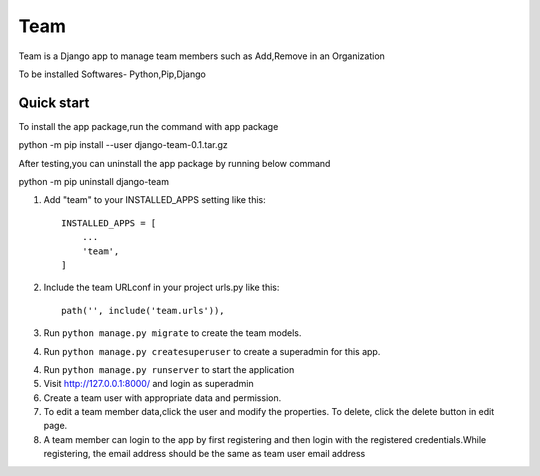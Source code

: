 =====
Team
=====

Team is a Django app to manage team members such as Add,Remove in an Organization

To be installed Softwares- Python,Pip,Django

Quick start
-----------
To install the app package,run the command with app package 

python -m pip install --user django-team-0.1.tar.gz

After testing,you can uninstall the app package by running below command

python -m pip uninstall django-team

1. Add "team" to your INSTALLED_APPS setting like this::

    INSTALLED_APPS = [
        ...
        'team',
    ]

2. Include the team URLconf in your project urls.py like this::

    path('', include('team.urls')),

3. Run ``python manage.py migrate`` to create the team models.

4. Run ``python manage.py createsuperuser`` to create a superadmin for this app.

4. Run ``python manage.py runserver`` to start the application

5. Visit http://127.0.0.1:8000/ and login as superadmin

6. Create a team user with appropriate data and permission.

7. To edit a team member data,click the user and modify the properties. To delete, click the delete button in edit page.

8. A team member can login to the app by first registering and then login with the registered credentials.While registering, the email address should be the same as team user email address